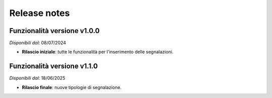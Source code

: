 Release notes
=============

Funzionalità versione v1.0.0
~~~~~~~~~~~~~~~~~~~~~~~~~~~~

*Disponibili dal*: 08/07/2024

- **Rilascio iniziale**: tutte le funzionalità per l'inserimento delle segnalazioni.

Funzionalità versione v1.1.0
~~~~~~~~~~~~~~~~~~~~~~~~~~~~

*Disponibili dal*: 18/06/2025

- **Rilascio finale**: nuove tipologie di segnalazione.
